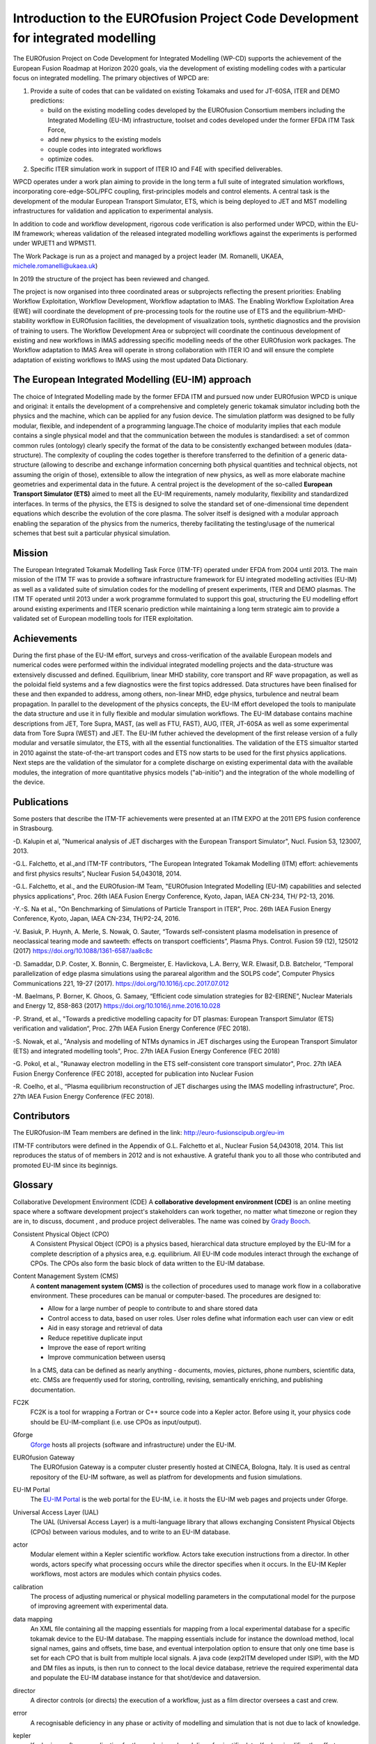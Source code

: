 .. _world_wpcd_structure:

================================================================================
Introduction to the EUROfusion Project Code Development for integrated modelling
================================================================================

The EUROfusion Project on Code Development for Integrated Modelling (WP-CD)
supports the achievement of the European Fusion Roadmap at Horizon 2020
goals, via the development of existing modelling codes with a particular
focus on integrated modelling. 
The primary objectives of WPCD are: 

1. Provide a suite of codes that can be validated on existing Tokamaks and
   used for JT-60SA, ITER and DEMO predictions:

   -  build on the existing modelling codes developed by the EUROfusion
      Consortium members including the Integrated Modelling (EU-IM)
      infrastructure, toolset and codes developed under the former EFDA ITM
      Task Force,
   -  add new physics to the existing models
   -  couple codes into integrated workflows
   -  optimize codes.

2. Specific ITER simulation work in support of ITER IO and F4E with
   specified deliverables.

WPCD operates under a work plan aiming to provide in the long term a full
suite of integrated simulation workflows, incorporating core-edge-SOL/PFC
coupling, first-principles models and control elements. A central task is
the development of the modular European Transport Simulator, ETS, which is
being deployed to JET and MST modelling infrastructures for validation and
application to experimental analysis.

In addition to code and workflow development, rigorous code verification is
also performed under WPCD, within the EU-IM framework; whereas validation
of the released integrated modelling workflows against the experiments is
performed under WPJET1 and WPMST1.

The Work Package is run as a project and managed by a project leader (M.
Romanelli, UKAEA, michele.romanelli@ukaea.uk)

In 2019 the structure of the project has been reviewed and changed.

The project is now organised into three coordinated areas or subprojects
reflecting the present priorities: Enabling Workflow Exploitation, Workflow
Development, Workflow adaptation to IMAS. The Enabling Workflow
Exploitation Area (EWE) will coordinate the development of pre-processing
tools for the routine use of ETS and the equilibrium-MHD-stability workflow
in EUROfusion facilities, the development of visualization tools, synthetic
diagnostics and the provision of training to users. The Workflow
Development Area or subproject will coordinate the continuous development
of existing and new workflows in IMAS addressing specific modelling needs
of the other EUROfusion work packages. The Workflow adaptation to IMAS Area
will operate in strong collaboration with ITER IO and will ensure the
complete adaptation of existing workflows to IMAS using the most updated
Data Dictionary.

.. _eu_im_approach:

The European Integrated Modelling (EU-IM) approach
==================================================

The choice of Integrated Modelling made by the former EFDA ITM and
pursued now under EUROfusion WPCD is unique and original: it entails the
development of a comprehensive and completely generic tokamak simulator
including both the physics and the machine, which can be applied for any
fusion device. The simulation platform was designed to be fully modular,
flexible, and independent of a programming language.The choice of
modularity implies that each module contains a single physical model and
that the communication between the modules is standardised: a set of common
common rules (ontology) clearly specify the format of the data to be
consistently exchanged between modules (data-structure). The complexity of
coupling the codes together is therefore transferred to the definition of a
generic data-structure (allowing to describe and exchange information
concerning both physical quantities and technical objects, not assuming the
origin of those), extensible to allow the integration of new physics, as
well as more elaborate machine geometries and experimental data in the
future. A central project is the development of the so-called **European
Transport Simulator (ETS)** aimed to meet all the EU-IM requirements,
namely modularity, flexibility and standardized interfaces. In terms of the
physics, the ETS is designed to solve the standard set of one-dimensional
time dependent equations which describe the evolution of the core plasma.
The solver itself is designed with a modular approach enabling the
separation of the physics from the numerics, thereby facilitating the
testing/usage of the numerical schemes that best suit a particular physical
simulation.

.. _world_itm_mission:

Mission
========

The European Integrated Tokamak Modelling Task Force (ITM-TF) operated under EFDA from 2004 until 2013. 
The main mission of the ITM TF was to provide a software infrastructure framework for EU
integrated modelling activities (EU-IM) as well as a validated suite of
simulation codes for the modelling of present experiments, ITER and DEMO
plasmas. The ITM TF operated until 2013 under a work programme
formulated to support this goal, structuring the EU modelling effort
around existing experiments and ITER scenario prediction while
maintaining a long term strategic aim to provide a validated set of
European modelling tools for ITER exploitation.

.. _world_itm_achievements:

Achievements
============

During the first phase of the EU-IM effort, surveys and cross-verification of the
available European models and numerical codes were performed within the
individual integrated modelling projects and the data-structure was extensively discussed and
defined. Equilibrium, linear MHD stability, core transport and RF wave
propagation, as well as the poloidal field systems and a few diagnostics
were the first topics addressed. Data structures have been finalised for
these and then expanded to address, among others, non-linear MHD, edge
physics, turbulence and neutral beam propagation. In parallel to the
development of the physics concepts, the EU-IM effort developed the tools to
manipulate the data structure and use it in fully flexible and modular
simulation workflows. The EU-IM database contains machine descriptions from
JET, Tore Supra, MAST, (as well as FTU, FAST), AUG, ITER, JT-60SA as well as some experimental
data from Tore Supra (WEST) and JET. 
The EU-IM futher achieved the development of
the first release version of a fully modular and versatile simulator, the
ETS, with all the essential functionalities. The validation of the ETS
simualtor started in 2010 against the state-of-the-art transport codes and
ETS now starts to be used for the first physics applications. Next steps
are the validation of the simulator for a complete discharge on existing
experimental data with the available modules, the integration of more
quantitative physics models ("ab-initio") and the integration of the whole
modelling of the device. 

Publications
============

Some posters that describe the ITM-TF achievements were presented at an ITM EXPO at the 2011 EPS fusion conference in Strasbourg.

-D. Kalupin et al, "Numerical analysis of JET discharges with the European Transport Simulator", Nucl. Fusion 53, 123007, 2013.

-G.L. Falchetto, et al.,and ITM-TF contributors, “The European Integrated Tokamak Modelling (ITM) effort: achievements and first physics results”, Nuclear Fusion 54,043018, 2014.

-G.L. Falchetto, et al., and the EUROfusion-IM Team, "EUROfusion Integrated Modelling (EU-IM) capabilities and selected physics applications", Proc. 26th IAEA Fusion Energy Conference, Kyoto, Japan, IAEA CN-234,  TH/ P2-13, 2016.

-Y.-S. Na et al., "On Benchmarking of Simulations of Particle Transport in ITER", Proc. 26th IAEA Fusion Energy Conference,  Kyoto, Japan, IAEA CN-234, TH/P2-24, 2016.

-V. Basiuk, P. Huynh, A. Merle, S. Nowak, O. Sauter, “Towards self-consistent plasma modelisation in presence of neoclassical tearing mode and sawteeth: effects on transport coefficients”, Plasma Phys. Control. Fusion 59 (12), 125012 (2017) https://doi.org/10.1088/1361-6587/aa8c8c

-D. Samaddar, D.P. Coster, X. Bonnin, C. Bergmeister, E. Havlickova, L.A. Berry, W.R. Elwasif, D.B. Batchelor, “Temporal parallelization of edge plasma simulations using the parareal algorithm and the SOLPS code”, Computer Physics Communications 221, 19-27 (2017). https://doi.org/10.1016/j.cpc.2017.07.012

-M. Baelmans, P. Borner, K. Ghoos, G. Samaey, “Efficient code simulation strategies for B2-EIRENE”, Nuclear Materials and Energy 12, 858-863 (2017) https://doi.org/10.1016/j.nme.2016.10.028

-P. Strand, et al., "Towards a predictive modelling capacity for DT plasmas: European Transport Simulator (ETS) verification and validation“, Proc. 27th IAEA Fusion Energy Conference (FEC 2018).

-S. Nowak, et al., "Analysis and modelling of NTMs dynamics in JET discharges using the European Transport Simulator (ETS) and integrated modelling tools", Proc. 27th IAEA Fusion Energy Conference (FEC 2018)

-G. Pokol, et al., "Runaway electron modelling in the ETS self-consistent core transport simulator", Proc. 27th IAEA Fusion Energy Conference (FEC 2018), accepted for publication into Nuclear Fusion 

-R. Coelho, et al., “Plasma equilibrium reconstruction of JET discharges using the IMAS modelling infrastructure“, Proc. 27th IAEA Fusion Energy Conference (FEC 2018).






.. _world_itm_structure:

Contributors
============

The EUROfusion-IM Team members are defined in the link: 
http://euro-fusionscipub.org/eu-im

ITM-TF contributors were defined in the Appendix of G.L. Falchetto et
al., Nuclear Fusion 54,043018, 2014. This list reproduces the status of
of members in 2012 and is not exhaustive. 
A grateful thank you to all those who contributed and promoted EU-IM since its beginnigs.


.. _itm_glossary:

Glossary
========

Collaborative Development Environment (CDE)
A **collaborative development
environment (CDE)** is an online meeting space where a software development
project's stakeholders can work together, no matter what timezone or region
they are in, to discuss, document , and produce project deliverables. 
The name was coined by `Grady Booch <http://en.wikipedia.org/wiki/Grady_Booch>`_.
 
Consistent Physical Object (CPO)
   A Consistent Physical Object (CPO) is a
   physics based, hierarchical data structure employed by the EU-IM for a
   complete description of a physics area, e.g. equilibrium. All EU-IM code
   modules interact through the exchange of CPOs. The CPOs also form the
   basic block of data written to the EU-IM database.

Content Management System (CMS)
   A **content management system (CMS)** is
   the collection of procedures used to manage work flow in a collaborative
   environment. These procedures can be manual or computer-based. The
   procedures are designed to:

   - Allow for a large number of people to contribute to and share stored
     data
   - Control access to data, based on user roles. User roles define what
     information each user can view or edit
   - Aid in easy storage and retrieval of data
   - Reduce repetitive duplicate input
   - Improve the ease of report writing
   - Improve communication between usersq

   In a CMS, data can be defined as nearly anything - documents, movies,
   pictures, phone numbers, scientific data, etc. CMSs are frequently used
   for storing, controlling, revising, semantically enriching, and
   publishing documentation.

FC2K
   FC2K is a tool for wrapping a Fortran or C++ source code into a Kepler
   actor. Before using it, your physics code should be EU-IM-compliant (i.e.
   use CPOs as input/output).

Gforge
  `Gforge <https://gforge6.eufus.eu>`__ hosts all projects (software and infrastructure) under the EU-IM.

EUROfusion Gateway
   The EUROfusion Gateway is a computer cluster presently hosted at CINECA, Bologna, Italy. 
   It is used as central repository of the EU-IM software,  as well as platfrom for developments and fusion simulations.

EU-IM Portal
   The `EU-IM Portal
   <https://portal.eufus.eu/idp/login.php?sp=itm&tok=TeqwPv9>`__ is the web
   portal for the EU-IM, i.e. it hosts the EU-IM web pages and projects
   under Gforge.

Universal Access Layer (UAL)
   The UAL (Universal Access Layer) is a multi-language library that
   allows exchanging Consistent Physical Objects (CPOs) between various
   modules, and to write to an EU-IM database.

actor
   Modular element within a Kepler scientific workflow. Actors take execution instructions from a director. In other words,
   actors specify what processing occurs while the director specifies
   when it occurs. In the EU-IM Kepler workflows, most actors are modules which
   contain physics codes.

calibration
   The process of adjusting numerical or physical modelling parameters
   in the computational model for the purpose of improving agreement
   with experimental data.

data mapping
   An XML file containing all the mapping essentials for mapping from a
   local experimental database for a specific tokamak device to the EU-IM
   database. The mapping essentials include for instance the download
   method, local signal names, gains and offsets, time base, and
   eventual interpolation option to ensure that only one time base is
   set for each CPO that is built from multiple local signals. A java
   code (exp2ITM developed under ISIP), with the MD and DM files as
   inputs, is then run to connect to the local device database, retrieve
   the required experimental data and populate the EU-IM database instance
   for that shot/device and dataversion.

director
   A director controls (or directs) the execution of a workflow, just as
   a film director oversees a cast and crew.

error
   A recognisable deficiency in any phase or activity of modelling and
   simulation that is not due to lack of knowledge.

kepler
   Kepler is a software application for the analysis and modeling of
   scientific data. Kepler simplifies the effort required to create
   executable models by using a visual representation of these
   processes. These representations, or "scientific workflows", display
   the flow of data among discrete analysis and modeling components.

machine description
   The machine description (MD) of a device builds on the set
   of engineering and diagnostic settings characterising a tokamak
   device. This includes, for instance, the vessel/limiter description,
   the PF coils and circuiting and lines of sight of diagnostics. In
   practice, all MD information is encapsulated in an XML file that
   emanates from the MD tagged datastructure schemas. An MD instance of
   a given device is then stored into the EU-IM database as shot 0 for
   that device database.

model
   A representation of a physical system or process intended to enhance
   our ability to understand, predict, or control its behaviour.

   -  A **conceptual model**
      consists of the observations, mathematical modelling data, and
      mathematical (e.g., partial differential) equations that describe
      the physical system. It will also include initial and boundary
      conditions.
   -  The **computational model**
      is the computer program or code that implements the conceptual
      model. It includes the algorithms and iterative strategies.
      Parameters for the computational model include the number of grid
      points, algorithm inputs, and similar parameters, etc.

modelling
   The process of construction or modification of a model

prediction
   Use of a model to foretell the state of a physical system under
   conditions for which the model has not been validated.

simulation
   The exercise or use of a model.

uncertainty
   A potential deficiency in any phase or activity of the modelling
   process that is due to the lack of knowledge.

validation
   The process of determining the degree to which a model is an
   accurate representation of the real world form the perspective of the
   intended uses of the model.

verification
   The process of determining that a model implementation
   accurately represents the developer's conceptual description of the model
   and the solution to the model. 
   

